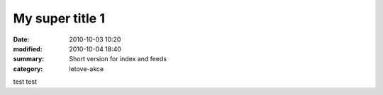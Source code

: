 My super title 1
################

:date: 2010-10-03 10:20
:modified: 2010-10-04 18:40
:summary: Short version for index and feeds
:category: letove-akce

test test
